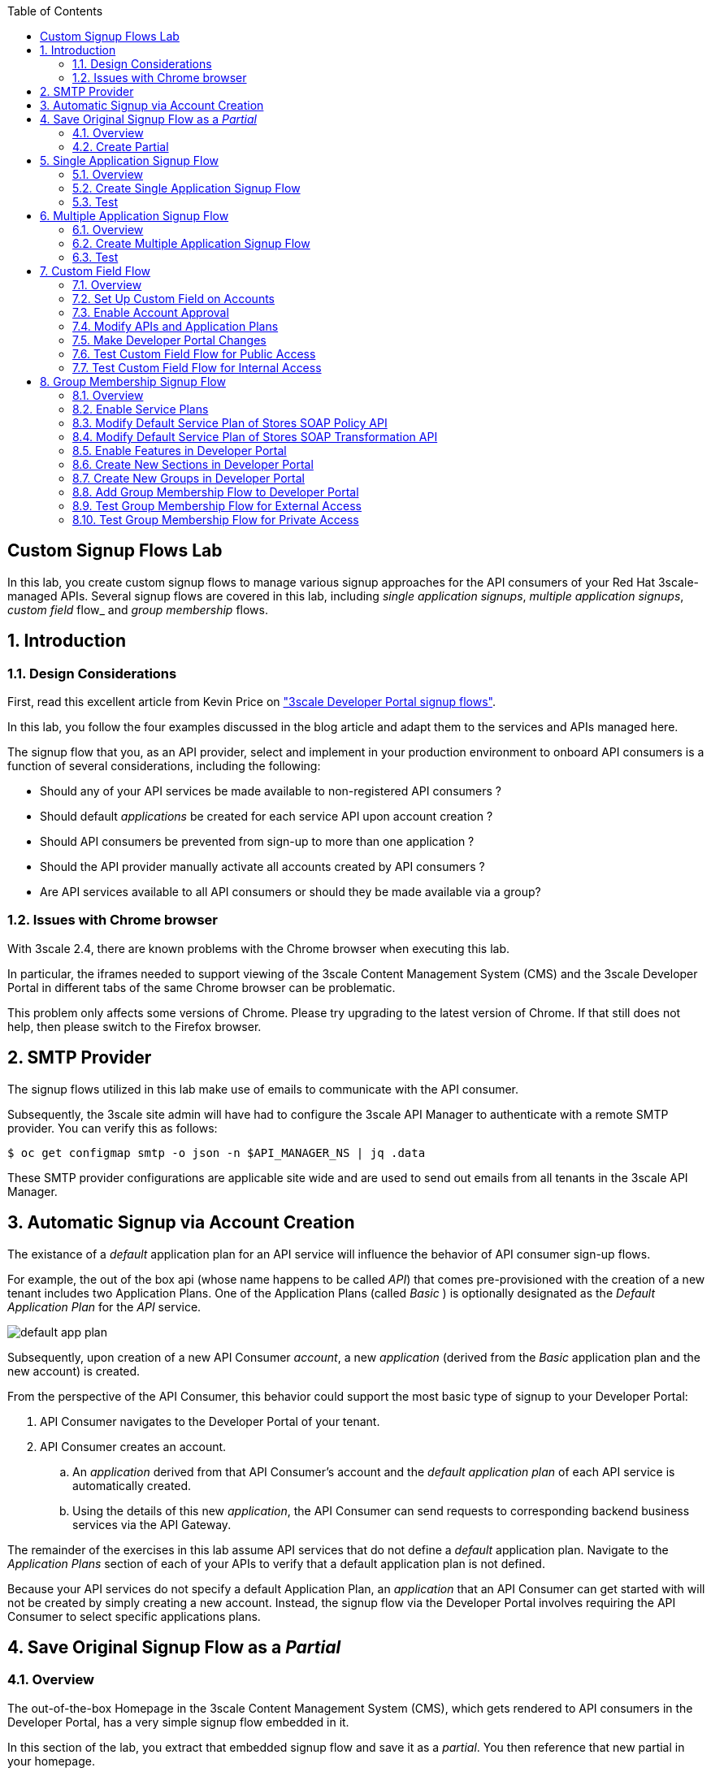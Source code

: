:scrollbar:
:data-uri:
:toc2:
:linkattrs:


== Custom Signup Flows Lab

In this lab, you create custom signup flows to manage various signup approaches for the API consumers of your Red Hat 3scale-managed APIs.
Several signup flows are covered in this lab, including _single application signups_, _multiple application signups_, _custom field_ flow_ and _group membership_ flows.

:numbered:

== Introduction

=== Design Considerations
First, read this excellent article from Kevin Price on link:https://developers.redhat.com/blog/2017/12/18/3scale-developer-portal-signup-flows/["3scale Developer Portal signup flows"].

In this lab, you follow the four examples discussed in the blog article and adapt them to the services and APIs managed here.

The signup flow that you, as an API provider, select and implement in your production environment to onboard API consumers is a function of several considerations, including the following:

* Should any of your API services be made available to non-registered API consumers ?
* Should default _applications_ be created for each service API upon account creation ?
* Should API consumers be prevented from sign-up to more than one application ?
* Should the API provider manually activate all accounts created by API consumers ?
* Are API services available to all API consumers or should they be made available via a group?

=== Issues with Chrome browser

With 3scale 2.4, there are known problems with the Chrome browser when executing this lab.

In particular, the iframes needed to support viewing of the 3scale Content Management System (CMS) and the 3scale Developer Portal in different tabs of the same Chrome browser can be problematic.

This problem only affects some versions of Chrome.
Please try upgrading to the latest version of Chrome.
If that still does not help, then please switch to the Firefox browser.

== SMTP Provider
The signup flows utilized in this lab make use of emails to communicate with the API consumer.

Subsequently, the 3scale site admin will have had to configure the 3scale API Manager to authenticate with a remote SMTP provider.
You can verify this as follows:

-----
$ oc get configmap smtp -o json -n $API_MANAGER_NS | jq .data
-----

These SMTP provider configurations are applicable site wide and are used to send out emails from all tenants in the 3scale API Manager.

== Automatic Signup via Account Creation

The existance of a _default_ application plan for an API service will influence the behavior of API consumer sign-up flows.

For example, the out of the box api (whose name happens to be called _API_) that comes pre-provisioned with the creation of a new tenant includes two Application Plans.
One of the Application Plans (called _Basic_ ) is optionally designated as the  _Default Application Plan_ for the _API_ service.

image::images/default_app_plan.png[]

Subsequently, upon creation of a new API Consumer  _account_, a new _application_ (derived from the _Basic_ application plan and the new account) is created.

[blue]#From the perspective of the API Consumer, this behavior could support the most basic type of signup to your Developer Portal#:

. API Consumer navigates to the Developer Portal of your tenant.
. API Consumer creates an account.
.. An _application_ derived from that API Consumer's account and the _default application plan_ of each API service is automatically created.
.. Using the details of this new _application_, the API Consumer can send requests to corresponding backend business services via the API Gateway.

The remainder of the exercises in this lab assume API services that do not define a _default_ application plan.
Navigate to the _Application Plans_ section of each of your APIs to verify that a default application plan is not defined.

Because your API services do not specify a default Application Plan, an _application_ that an API Consumer can get started with will not be created by simply creating a new account.
Instead, the signup flow via the Developer Portal involves requiring the API Consumer to select specific applications plans.

== Save Original Signup Flow as a _Partial_

=== Overview

The out-of-the-box Homepage in the 3scale Content Management System (CMS), which gets rendered to API consumers in the Developer Portal, has a very simple signup flow embedded in it.

In this section of the lab, you extract that embedded signup flow and save it as a _partial_.
You then reference that new partial in your homepage.

Because you are simply moving the original signup flow logic from the Homepage to a referenced partial, you can expect to see no changes to the look and feel of your Developer Portal.

In subsequent sections of this lab, you implement more sophisticated signup flows that are also implemented as partials.
All of your signup flows can easily be swapped in and out of the Developer Portal Homepage simply by changing the reference to the desired partial.
You can then compare and contrast their features and behaviors.



=== Create Partial

. From the Admin Portal, navigate to *Audience -> Developer Portal*. This expands options related to the CMS.
. In the left-hand panel, click *Content* and observe the default look and feel of the CMS homepage.
. In the left-hand panel, click *Visit Portal*.
+
* Make note of the default look and feel of the Developer Portal along with its focus on the _Echo API_.

. In the CMS, navigate to *My -> Root -> Homepage*.
. In the text editor, cut lines 119 through 182 and save the change.
. From the *New Page* list at the top right, select *New Partial*:
+
image::images/click_new_partial.png[]

. Enter `original_app_signup_form` as the *System name*.
. Paste the contents you cut from the *Homepage* into the text box and click *Create Partial*.
. Return to the *Homepage* text editor and enter the following at line 119:
+
[source,texinfo]
-----
<section class="plan">
    {% include 'original_app_signup_form' %}
</section>
-----
+
image::images/reference_original_partial.png[]

. Save the changes.

. Publish both changes by clicking *Drafts* in the left-hand panel, then *Publish All*:
+
image::images/3scale_amp_custom_signup_single_plan_2.png[]

. Click *Visit Portal* again and make sure nothing has changed.
+
****
*Questions*:

* Why is only one API service being displayed in the Developer Portal?
* What is the `system_name` of that API service?
****
ifdef::showscript[]

* {% for plan in provider.services.api.application_plans %}
* api

endif::showscript[]




== Single Application Signup Flow

=== Overview

This is the simplest signup flow that requires the API Consumer to select from application plans.

It allows a subscription to a single service and application plan upon account creation.

This signup flow is actually very similar to the original signup flow you saved as a partial in the previous section of this lab.

The only differences between this signup flow and the original are:

* The original partial is hard-coded to render the details of the sample `Echo` API that comes with a fresh installation of the product.
* The `single-app` signup flow used in this section iterates through the application plans of all of the services from the provider account.
The API consumer is allowed to sign up for one of the many application plans displayed.

You do not need to enable any special features in the Developer Portal to use this flow.

The signup flow is provided in the `~/lab/3scale_development_labs/DevPortal/_single_app_signup_form.html.liquid` partial.

=== Create Single Application Signup Flow

. Open the `~/lab/3scale_development_labs/DevPortal/_single_app_signup_form.html.liquid` file and examine the code for the signup flow:
* Service/Application filter:
+
[source,texinfo]
----
            {% for service in provider.services %}
      		<h2> {{ service.name }} </h2>
      		<div class="row">
            {% for plan in service.application_plans%}
----
+
** The above liquid filter iterates through the list of all services for the provider, and then further iterates through all of the application plans.
Thus, this filter allows you to display a list of all services along with the _service plans_.

* Plan features/limits:
+
[source,texinfo]
----
    <div class="col-md-4">
        <article class="panel panel-default">
            <div class="panel-heading">
                <strong>{{ plan.name }}</strong>
            </div>
            <div class="panel-body">
                <div class="row">
                    {% if plan.features == present %}
                    <div class="col-md-6">
                        <h5>Features</h5>
                        <ul class="features list-unstyled">
                            {% for feature in plan.features %}
                            <li>
                                <i class="fa fa-check"></i> {{ feature.name }}
                            </li>
                            {% endfor %}
                        </ul>
                    </div>
                    {% endif %}
                    <div class="col-md-6">
                        <h5>Limits</h5>
                        <ul class="limits list-unstyled">
                            {% if plan.usage_limits == present %} {% for limit in plan.usage_limits %}
                            <li>
                                <i class="fa fa-signal"></i> {{ limit.metric.name }} &ndash; {{ limit.value }} {{ limit.metric.unit }}s per {{ limit.period }}
                            </li>
                            {% endfor %} {% else %}
                            <li>
                                <i class="fa fa-signal"></i> No limits
                            </li>
                            {% endif %}
                        </ul>
                    </div>
                </div>
            </div>
----
** This code displays the plan name and the features and limits that are set up for the plan.

* Signup link:
+
[source,texinfo]
----
                   <a class="btn btn-cta-secondary pull-right" href="{{ urls.signup }}?{{ plan | to_param }}&{{ service.service_plans.first | to_param }}">Signup to plan {{ plan.name }}</a>

----
** This section shows the link that redirects to the signup form for the chosen plan and service.

. Add this partial to the Developer Portal:
.. From the *New Page* list at the top right, select *New Partial*.
.. Enter `single_app_signup_form` as the *System name*.
.. Copy and paste the contents of the `~/lab/3scale_development_labs/DevPortal/_single_app_signup_form.html.liquid` file into the text editor.
.. Click *Create Partial*.
.. Confirm that the partial shows up in the *Partials* list:
+
image::images/3scale_amp_custom_signup_single_plan.png[]

. Edit the Homepage:
.. Near line 120, replace `original_app_signup_form` with `single_app_signup_form`:
+
[source,texinfo]
....
  <section class="plan">
    {% include 'single_app_signup_form' %}
  </section>
{% endif %}
....
+
NOTE: The `include` section ensures that the content of the partial is displayed on the Homepage.

. Save the file.
. Publish both of the changes:
+
image::images/3scale_amp_custom_signup_single_plan_2.png[]


=== Test
. Navigate to the *Developer Portal* and make sure you are currently logged out.
. Verify that the Homepage now displays all of the API services and application plans that you created in the previous labs:
+
image::images/3scale_amp_custom_signup_single_plan_3.png[width="80%"]

. Sign up by clicking the signup link for one of the application plans.

* Note that you are only allowed to select the link for one application plan at a time.

. Complete the form with details about a new user, including a valid email address:
+
image::images/3scale_amp_custom_signup_single_plan_4.png[]

* Once your signup is successful, expect to see a success message:
+
image::images/3scale_amp_custom_signup_single_plan_5.png[]

. Look for the email at the email address you provided:
+
image::images/3scale_amp_custom_signup_single_plan_6.png[]

. Click the link to activate your account and sign in with the username and password you used in creating the account.
. In the Admin Portal, navigate to *Audience -> Accounts* and verify that the account and user were created:
+
image::images/3scale_amp_custom_signup_single_plan_7.png[]




== Multiple Application Signup Flow

=== Overview
The multiple application signup flow allows users to sign up for multiple services (and their associated application plans) at the same time.
It does so by providing a partial that renders a multiple-selection check-box HTML form in the Developer Portal.

In addition, the *Multiple Applications* feature needs to be enabled in the Developer Portal.

=== Create Multiple Application Signup Flow

. Log in to the Admin Portal and navigate to *Developer Portal*.
. Click *Feature Visibility*.
. Confirm that the *Multiple Services* and *Multiple Applications* features are marked *Visible*:
+
image::images/3scale_amp_custom_signup_multi_plan.png[]
+
[NOTE]
====
The signup flow is provided in the `~/lab/3scale_development_labs/DevPortal/_multiple_app_signup_form.html.liquid` partial.
====

. Open the `~/lab/3scale_development_labs/DevPortal/_multiple_app_signup_form.html.liquid` file and examine the code for the signup.
* Note that the form is very similar to the `_single_app_signup_form.html.liquid` form.
. Observe the following key points:
* The signup form:
+
[source,texinfo]
----
<form action="{{ urls.signup }}" method="get">
----

* The check box input:
+
[source,texinfo]
----
<input type="checkbox" name="plan_ids[]" value="{{ plan.id }}">Signup to {{ plan.name }}</input>
<input type="hidden" name="plan_ids[]" value="{{ service.service_plans.first.id }}"></input>

----

* A "Submit" button that directs to the signup form:
+
[source,texinfo]
----
    <button type="submit" class="btn btn-cta-primary">Signup</a>
----
. Upload the partial to the Developer Portal:
.. Enter `multi_app_signup_form` as the *System name*.
.. Copy and paste the contents of the `~/lab/3scale_development_labs/DevPortal/_multiple_app_signup_form.html.liquid` file into the text editor and click *Create Partial*.
. Make sure that the partial shows up in the menu.
. Edit the *Homepage* and change the `include` section to use `multi_app_signup_form` instead of `single_app_signup_form`.
. Save and publish the changes.

=== Test
. Navigate to the *Developer Portal* and make sure you are currently logged out.
. Confirm that the Homepage now has the multiple signup form, with a check box for each application plan:
+
image::images/3scale_amp_custom_signup_multi_plan_3.png[]

. Attempt to sign up for two different applications, such as *StoresTransPremiumPlan* and *StockODataPremiumPlan*.
. Complete the form with details about a new user, including a valid email address.
. Click the link in the confirmation email and log in as the new user.
* Note that you can see all of the registered applications and the keys that were created for those applications:
+
image::images/apps_and_creds.png[]

. In the Admin Portal, navigate to *Audience -> Accounts* and verify that the account and user were created:
+
image::images/3scale_amp_custom_signup_multi_plan_5.png[]

. Optional: Now that your API consumer has created an account (and has been assigned an  _application_ associated with the _application plan_ they selected), modify your partial to allow the authenticated API consumer to select additional _application plans_ to subscribe to.

== Custom Field Flow

=== Overview

This flow uses a custom field on the API consumer account to control which services those API consumers can see and subscribe to.

A typical use case is one in which there are multiple application plans, each with different access--for example, one plan for internal developers and another for external developers.

Also, this custom field can be combined with signup flows that make use of the _Account Approval_ feature that an administrator uses to view and approve a user for a particular service.

In this use case, you utilize two of the `Stores`-related APIs that you created in previous labs.

* *Stores SOAP Policy API*: Manages SOAP services and introduces a custom SOAP policy to track metrics for each SOAP operation.
** In this scenario, you make this _internal_ and available only to API consumers who are signed up as internal users.

* *Stores SOAP Transformation API*: Uses Red Hat Fuse as a REST-to-SOAP XML mediation layer.
** In this scenario, you make this endpoint available to API consumers who are signed up as _public_ users.
** You further restrict public users by requiring account approval by an administrator before they can access the `Stores` API.


=== Set Up Custom Field on Accounts

You start by defining the custom field on the API consumer's Accounts object.

. Open the Admin Portal and navigate to *Audience -> Accounts -> Fields Definitions*.
. Click *Create* to the right of *Account*:
+
image::images/account_field_create.png[]

. Enter the following values:
* *Name*: `access`
* *Label*: `access`
* Leave the *Required*, *Hidden*, and *Read only* boxes unchecked.
* *Choices*: `internal, public`
+
image::images/3scale_amp_custom_signup_field_plan_2.png[]
+
[NOTE]
====
You can make the field a *Required* field so that any user signup flow contains this field.
Another use case is to make it a *Hidden* field with simple JavaScript code providing this value--for example, based on the user's email address.
You can also make this field a *Read Only* field that only an API provider tenant administrator can change.

In this scenario, you leave all of these options unchecked so that upon signup, the user can see this field and optionally decide whether to gain access to the internal or public API.
====
. Click *Create* and verify that the field is successfully added to the Account object:
+
image::images/3scale_amp_custom_signup_field_plan_3.png[]

=== Enable Account Approval
It is possible to require that an API provider approves and activates all accounts initiated by API consumers.
In this section, you enable this feature.

. In the Admin Portal, as an API provider, navigate to *Audience -> Accounts -> Usage Rules -> Signup*.
. Check the *Account approval required* box.
. Click *Update Settings*.

This feature is used in both this custom signup flow and the group membership signup flow introduced later in this lab.

=== Modify APIs and Application Plans

In this section, you define a custom feature for two of your API services: `Stores SOAP Policy API` and `Stores SOAP Transformation API`.

The values (`internal` and `public`) of these features correspond to the values of the field you previously defined for all API consumer accounts.

==== Modify Stores SOAP Policy API

. Navigate to *Settings* for the `Stores SOAP Policy API` and check the *Developers can select a plan when creating a new application* box:
+
image::images/3scale_amp_custom_signup_field_plan_10.png[]

. Click *Update Service*.

. Navigate to the `StoresSOAPBasicPlan` application plan of the `Stores SOAP Policy API`.
. Create a new *Feature* with the following values:
* *Name*: `internal`
* *System name*: `internal`
* *Description*: `This Plan is intended for internal users.`
+
image::images/3scale_amp_custom_signup_field_plan_4.png[]
. Click *Save*.

. Click the *x* in the *Enabled?* column to enable the feature.

==== Modify Stores SOAP Transformation API

. In the `Settings` section of the `Stores SOAP Transformation API`, enable the *Developers can select a plan when creating a new application* option.
. Navigate to the `StoresTransPremiumPlan` of the `Stores SOAP Transformation API`.
. Check the *Application requires approval?* box.
. Create a new *Feature* for this plan with the following values:
* *Name*: `public`
* *System name*: `public`
* *Description*: `This Plan is intended for public users.`
. Save the new feature, then enable it.


=== Make Developer Portal Changes

In this section, you specify two partials in the Homepage.

The first new partial (called: _unauthenticated_noplan_signup_form_) renders in the Developer Portal for unauthenticated users.
The second new partial (called: _custom_field_signup_form_)  renders in the Developer Portal only after the API consumer has registered a new account and authenticated in.

. Add the `unauthenticated_noplan_signup_form` partial using the contents of the `~/lab/3scale_development_labs/DevPortal/_unauthenticated_noplan_signup_form.html.liquid` file.
.. In the *Homepage*, modify the `include` statement near line 123:
+
[source,texinfo]
----
{% include 'unauthenticated_noplan_signup_form' %}
----

* This partial is rendered for unauthenticated users.
Note that it simply provides a link to the registration page.


. Add the `custom_field_signup_form` partial using the contents of the `~/lab/3scale_development_labs/DevPortal/_custom_field_plans.html.liquid` file.
.. In the *Homepage*, add the following after line 87 and before the `{% else %}` line:
+
[source,texinfo]
----
{% include 'custom_field_signup_form' %}
----

* This partial is rendered for authenticated API consumers.
Note that it contains logic to iterate through the list of services and application plans and then offers the API consumer the ability to register for only those plans available per the custom account field.

. Save and publish all of the changes.

=== Test Custom Field Flow for Public Access

. Navigate to the *Developer Portal* and make sure you are currently logged out.
. Click the link provided by `unauthenticated_noplan_signup_form`:
+
image::images/noplan_signup.png[]

. Complete the form with details about a new user, including a valid email address.
. For *ACCESS*, select `public`.
. Click *Sign up*:
+
image::images/3scale_amp_custom_signup_field_plan_7.png[]

. In the Admin Portal, navigate to *Audience -> Accounts* and verify that the account and user were created:
+
image::images/3scale_amp_custom_signup_field_plan_8.png[]
+
NOTE: Even if no application is selected during signup, the default plans for each service are created for each account.

. Activate the user by clicking the activation link in the email.
+
Account activation is required because you (as an admin of your tenant) previously checked the box `Account approval required`.

. Log in to the Developer Portal as the new user and note that the Homepage now displays the *PUBLIC* plan for the user to subscribe to:
+
image::images/3scale_amp_custom_signup_field_plan_9.png[]

.. This plan is viewable to the authenticated API Consumer because the API Provider previously enabled the option: `Developers can select a plan when creating a new application` on the API.

.. Why are *INTERNAL* plans that may exist not rendered as an option to the API consumer?
+
HINT: Study the _liquid_ code embedded in the first 15 lines of the _partial_ executed for authenticated users: _custom_field_signup_form_.

. Click *Signup to plan StoresTransPremiumPlan*, provide a name and description for the new plan, and click *Create Application*.

* Note that the *Pending* status notification indicates that the application is awaiting approval:
+
image::images/3scale_amp_custom_signup_field_plan_12.png[]

. In the Admin Portal, as the API provider, navigate to the newly created application and note its current *State* of `Pending`.
. Click *Accept* to accept the application:
+
image::images/3scale_amp_custom_signup_field_plan_13.png[]

=== Test Custom Field Flow for Internal Access

For this test, repeat the steps from the previous section to create a user with `internal` access, and make sure that you can subscribe the user to the `StoresSOAPBasicPlan` plan.







== Group Membership Signup Flow

=== Overview

Group membership signup flow is especially useful when you want to control access to the services as well as the application plans.
If you want to specify _sections_ of HTML content that API consumers can access only when they have the correct permissions, this is the flow to use.

The use case for this exercise is similar to the previous exercise on custom field signup.
Instead of relying on application plans for `internal` and `public` user signup, you rely on _service plan_ features to restrict signups to API services.

Specifically in this use case, APIs are designated--via a feature of their default service plans--as either `external` or `private`.
In this manner, API consumers who are assigned to an `external` group by the API provider can only sign up for application plans from an `external` API.
Similarly, API consumers who are assigned to a `private` group by the API provider can only sign up for application plans from a `private` API.

You need a mechanism to allow an API provider to specify the type (`external` or `private`) of newly registered API consumer accounts.
You use *Groups* and *Sections* for this.

=== Enable Service Plans
To set up this group membership signup flow, you need to enable _service plans_.

==== What are _service plans_ ?

Service Plans establish pricing and features on the service API level (as opposed to the application plan level).

They allow an API provider with the ability to define grades of service for each of the APIs available through the developer portal.

==== Procedure

. As an API provider, log in to the Admin Portal and navigate to *Audience -> Accounts -> Settings -> Usage Rules*.
. Check the *Service Plans* box and click *Update Settings*:
+
image::images/3scale_amp_group_member_signup_plan.png[]

* Enabling service plans makes the following features visible in the Admin Portal:

** *<any API> -> Overview -> Published Service Plans*
+
image::images/published_service_plans.png[]

** *Audience -> Accounts -> Subscriptions*:
+
image::images/list_ss.png[]


=== Modify Default Service Plan of Stores SOAP Policy API

. As an API provider, navigate to the *Subscriptions -> Service Plans* section of the `Stores SOAP Policy API`.
. Make sure that the *Default Plan* text box is empty:
+
image::images/3scale_amp_group_member_signup_plan_2.png[]

. Click the *Default* service plan.
. Click *New Feature* and enter the following values:
* *Name*: `external feature`
* *System name*: `serviceplan/external`
* *Description*: `This is the external service plan.`
. Click *Save* and then click the *x* in the *Enabled?* column to enable the feature:
+
image::images/3scale_amp_group_member_signup_plan_4.png[]

=== Modify Default Service Plan of Stores SOAP Transformation API

. As you did in the previous section, create a new feature for the *Default* service plan of the `Stores SOAP Transformation API` with the following details:
* *Name*: `private feature`
* *System name*: `serviceplan/private`
* *Description*: `This is the private service plan.`

. As you did with the previous service, make sure that a *Default* service plan text box for this API is empty.

=== Enable Features in Developer Portal

By default, some features of the Developer Portal are configured as `hidden`.
Specifically for this group membership signup flow, you need to enable two important features of the Developer Portal.

. Navigate to *Audience -> Developer Portal -> Feature Visibility*.
. For *Multiple Services*, click *Show*.
+
It's status should change to: _visible_.
+
image::images/advanced_features.png[]


=== Create New Sections in Developer Portal

HTML _sections_ are groupings of content and appear as entries in an outline of an HTML page.

Beyond this basic HTML functionality, 3scale API Management further enhances the use of HTML sections.
Specifically, 3scale API Management also maintains a listing of HTML sections that an API consumer of an account is affiliated with.

It is this latter capability of sections that facilitates the group membership signup flow.

. Navigate to *Audience -> Developer Portal -> Content*.
. Select *New Section* from the *New Page* list.
. Enter the following values:
* *Title*: `external`
* *Public*: Uncheck the box
* *Parent*: `.Root`
* *Partial path*: `/external`
+
image::images/3scale_amp_group_member_signup_plan_6.png[]
. Click *Create Section*.
. Create another *New Section* for `private` with the following values:
* *Title*: `private`
* *Public*: Uncheck the box
* *Parent*: `.Root`
* *Partial path*: `/private`

=== Create New Groups in Developer Portal

Now that you have defined HTML sections that align with your use case, you need to make use of _groups_ to create a grouping of these sections.

Later in the lab, you see how an API provider can associate groups to API consumer accounts.


. From the left-hand panel of the CMS, click *Groups*.
. Create a new group called `External` and assign it the `external` section:
+
image::images/3scale_amp_group_member_signup_plan_8.png[]

. Create another new group called `Private` and assign it the `private` section.
. Confirm that both groups are created and the correct sections are assigned:
+
image::images/3scale_amp_group_member_signup_plan_9.png[]

=== Add Group Membership Flow to Developer Portal

. Study the contents of the `~/lab/3scale_development_labs/DevPortal/_group_membership_plans.html.liquid` file and make sure you understand the liquid logic that is used to present the user with the correct signup form based on their group membership.

. Via the CMS, add a `group_member_signup_form` partial to the Developer Portal *Homepage*.
. Copy and paste the contents from the `~/lab/3scale_development_labs/DevPortal/_group_membership_plans.html.liquid` file to your new partial.

. Navigate to the CMS and make the following changes to the *Homepage*:
.. At about line 88 (above the {% else %} liquid tag), remove the reference to the following line you created previously:
+
[source,texinfo]
----
 {% include 'custom_field_signup_form' %}
----

..  Replace that line with the following:
+
[source,texinfo]
----
  {% if current_user and current_account.applications.size == 0 %}

      {% if current_user.sections.size > 0 %}

        {% include 'group_member_signup_form' %}

      {% else %}

        {% include 'custom_field_signup_form' %}

    {% endif %}

  {% endif %}
----
+
NOTE: This liquid code ensures that if the user has a private section--that is, they are part of the group--then the section is presented to the user. Otherwise, the custom field signup form section is presented.

. In your *HomePage*, you should still have an include statement below the `{% else %}` tag that references the `unauthenticated_noplan_signup_form`
+
image::images/unauthenticated_noplan_signup_form_again.png[]

. Publish all of the changes in the Developer Portal.

=== Test Group Membership Flow for External Access

To subscribe to any API, an API consumer must sign up to create an account first.
Therefore, the services and plans are only visible to API consumers once they have an account.

The API provider assigns the appropriate group membership once the account has been created.

==== Register New User
. Navigate to the *Developer Portal* and make sure that you are currently logged out.
. Click the link provided by your `unauthenticated_noplan_signup_form`.
. Complete the form with details about a new user, including a valid email address.
. Leave the *ACCESS* parameter blank.
. Click *Sign up*.

==== Activate Account and Assign Group Membership
As the API provider, you need to activate the new account and assign group membership.

. In the Admin Portal, navigate to *Audience -> Accounts* and verify that the account and user were created:
+
image::images/3scale_amp_group_member_signup_plan_11.png[]

* Note that the account does not have any service subscriptions or applications associated with it.
The reason for this is that you previously set the value of the *Default Service Plan* to blank.

. From the *Accounts* page, click *Activate* to activate the account:
+
image::images/3scale_amp_group_member_signup_plan_12.png[]

. In the account's *Account Summary* page, click *Group Memberships*:
+
image::images/3scale_amp_group_member_signup_plan_13.png[]

. Assign the *External* group to the account and click *Save*:
+
image::images/3scale_amp_group_member_signup_plan_14.png[]
+
NOTE: This step associates a list of sections to the API consumers of this account via the group of sections you previously created.
This becomes important in the `group_membership_plans` partial where the sections associated with a user are compared with the features of the API via the API's service plans.


==== Subscribe to Service
As the API consumer, you need to subscribe to the service.

. In a new browser window, log in to the *Developer Portal* as the new user:
+
image::images/3scale_amp_group_member_signup_plan_15.png[]

. Click *Subscribe to the Stores SOAP Policy API service*.
* Note that the *Services* page shows that the user subscribed to the *Default* service for the `Stores SOAP Policy API`:
+
image::images/3scale_amp_group_member_signup_plan_16.png[]
+
NOTE: You can also edit the *Services - Index* page to show only the subscribed services or remove the link to the service subscriptions for the other services, so that the user can see only the services they are already subscribed to. This is an optional exercise.

. As the API provider, verify that the new account is now associated with one service subscription:
+
image::images/ss.png[]

==== Select and Approve Application

. In the Developer Portal, as the API consumer, click *Applications*.
. Click *Create New Application*.
. Complete the form and click *Create Application*

. As the API provider, navigate to the account in the Admin Portal and click the application created for `Stores SOAP Policy API`.
. Note the application's *State*, and click *Accept* to accept the application:
+
image::images/3scale_amp_group_member_signup_plan_18.png[]

=== Test Group Membership Flow for Private Access

Repeat the steps from the previous section to create a user with `private` group membership, and make sure that you can subscribe the user to the `Stores SOAP Transformation API service`.





.Reference
* link:https://developers.redhat.com/blog/2017/12/18/3scale-developer-portal-signup-flows/[https://developers.redhat.com/blog/2017/12/18/3scale-developer-portal-signup-flows/]
